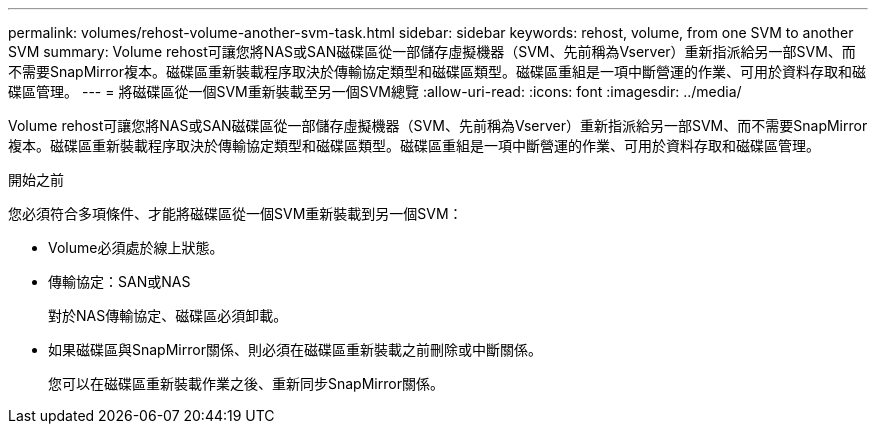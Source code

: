 ---
permalink: volumes/rehost-volume-another-svm-task.html 
sidebar: sidebar 
keywords: rehost, volume, from one SVM to another SVM 
summary: Volume rehost可讓您將NAS或SAN磁碟區從一部儲存虛擬機器（SVM、先前稱為Vserver）重新指派給另一部SVM、而不需要SnapMirror複本。磁碟區重新裝載程序取決於傳輸協定類型和磁碟區類型。磁碟區重組是一項中斷營運的作業、可用於資料存取和磁碟區管理。 
---
= 將磁碟區從一個SVM重新裝載至另一個SVM總覽
:allow-uri-read: 
:icons: font
:imagesdir: ../media/


[role="lead"]
Volume rehost可讓您將NAS或SAN磁碟區從一部儲存虛擬機器（SVM、先前稱為Vserver）重新指派給另一部SVM、而不需要SnapMirror複本。磁碟區重新裝載程序取決於傳輸協定類型和磁碟區類型。磁碟區重組是一項中斷營運的作業、可用於資料存取和磁碟區管理。

.開始之前
您必須符合多項條件、才能將磁碟區從一個SVM重新裝載到另一個SVM：

* Volume必須處於線上狀態。
* 傳輸協定：SAN或NAS
+
對於NAS傳輸協定、磁碟區必須卸載。

* 如果磁碟區與SnapMirror關係、則必須在磁碟區重新裝載之前刪除或中斷關係。
+
您可以在磁碟區重新裝載作業之後、重新同步SnapMirror關係。


